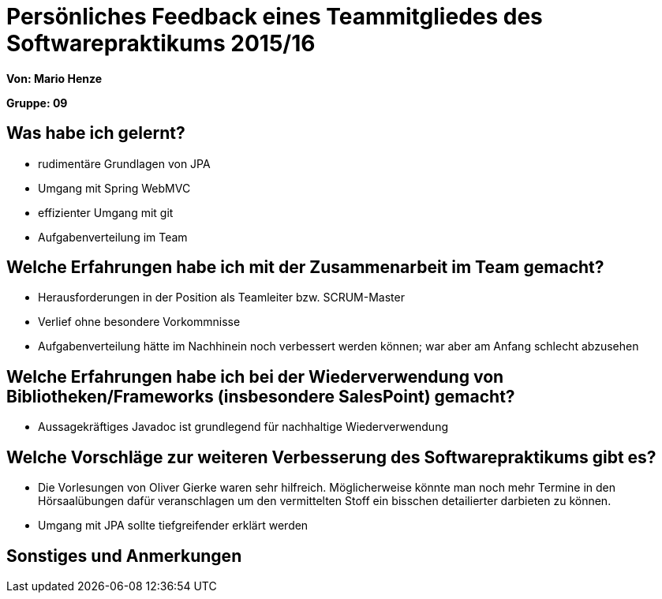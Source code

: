 = Persönliches Feedback eines Teammitgliedes des Softwarepraktikums 2015/16

**Von: Mario Henze**

**Gruppe: 09**

== Was habe ich gelernt?
* rudimentäre Grundlagen von JPA
* Umgang mit Spring WebMVC
* effizienter Umgang mit git
* Aufgabenverteilung im Team

== Welche Erfahrungen habe ich mit der Zusammenarbeit im Team gemacht?
* Herausforderungen in der Position als Teamleiter bzw. SCRUM-Master
* Verlief ohne besondere Vorkommnisse
* Aufgabenverteilung hätte im Nachhinein noch verbessert werden können; war aber
  am Anfang schlecht abzusehen

== Welche Erfahrungen habe ich bei der Wiederverwendung von Bibliotheken/Frameworks (insbesondere SalesPoint) gemacht?
* Aussagekräftiges Javadoc ist grundlegend für nachhaltige Wiederverwendung

== Welche Vorschläge zur weiteren Verbesserung des Softwarepraktikums gibt es?
* Die Vorlesungen von Oliver Gierke waren sehr hilfreich. Möglicherweise
  könnte man noch mehr Termine in den Hörsaalübungen dafür veranschlagen um
  den vermittelten Stoff ein bisschen detailierter darbieten zu können.
* Umgang mit JPA sollte tiefgreifender erklärt werden

== Sonstiges und Anmerkungen
